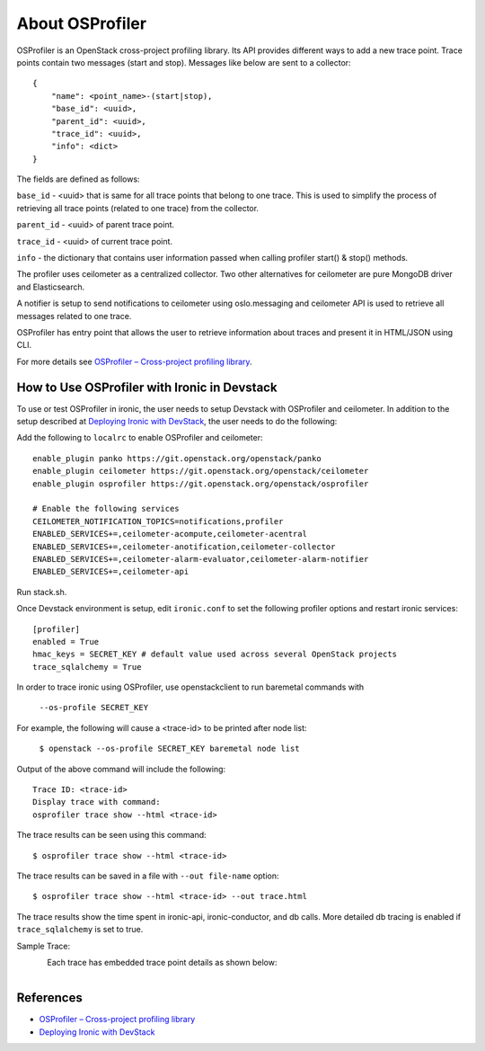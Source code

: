 .. _OSProfiler-support:

================
About OSProfiler
================

OSProfiler is an OpenStack cross-project profiling library. Its API
provides different ways to add a new trace point. Trace points contain
two messages (start and stop). Messages like below are sent to a collector::

    {
        "name": <point_name>-(start|stop),
        "base_id": <uuid>,
        "parent_id": <uuid>,
        "trace_id": <uuid>,
        "info": <dict>
    }

The fields are defined as follows:

``base_id`` - <uuid> that is same for all trace points that belong to
one trace. This is used to simplify the process of retrieving all
trace points (related to one trace) from the collector.

``parent_id`` - <uuid> of parent trace point.

``trace_id`` - <uuid> of current trace point.

``info`` - the dictionary that contains user information passed when
calling profiler start() & stop() methods.

The profiler uses ceilometer as a centralized collector. Two other
alternatives for ceilometer are pure MongoDB driver and Elasticsearch.

A notifier is setup to send notifications to ceilometer using oslo.messaging
and ceilometer API is used to retrieve all messages related to one trace.

OSProfiler has entry point that allows the user to retrieve information
about traces and present it in HTML/JSON using CLI.

For more details see `OSProfiler – Cross-project profiling library`_.


How to Use OSProfiler with Ironic in Devstack
=============================================

To use or test OSProfiler in ironic, the user needs to setup Devstack
with OSProfiler and ceilometer. In addition to the setup described at
`Deploying Ironic with DevStack`_, the user needs to do the following:

Add the following to ``localrc`` to enable OSProfiler and ceilometer::

    enable_plugin panko https://git.openstack.org/openstack/panko
    enable_plugin ceilometer https://git.openstack.org/openstack/ceilometer
    enable_plugin osprofiler https://git.openstack.org/openstack/osprofiler

    # Enable the following services
    CEILOMETER_NOTIFICATION_TOPICS=notifications,profiler
    ENABLED_SERVICES+=,ceilometer-acompute,ceilometer-acentral
    ENABLED_SERVICES+=,ceilometer-anotification,ceilometer-collector
    ENABLED_SERVICES+=,ceilometer-alarm-evaluator,ceilometer-alarm-notifier
    ENABLED_SERVICES+=,ceilometer-api


Run stack.sh.

Once Devstack environment is setup, edit ``ironic.conf`` to set the following
profiler options and restart ironic services::

    [profiler]
    enabled = True
    hmac_keys = SECRET_KEY # default value used across several OpenStack projects
    trace_sqlalchemy = True


In order to trace ironic using OSProfiler, use openstackclient to run
baremetal commands with

    ``--os-profile SECRET_KEY``

For example, the following will cause a <trace-id> to be printed after node list:

    ``$ openstack --os-profile SECRET_KEY baremetal node list``

Output of the above command will include the following::

    Trace ID: <trace-id>
    Display trace with command:
    osprofiler trace show --html <trace-id>

The trace results can be seen using this command::

    $ osprofiler trace show --html <trace-id>

The trace results can be saved in a file with ``--out file-name`` option::

    $ osprofiler trace show --html <trace-id> --out trace.html

The trace results show the time spent in ironic-api, ironic-conductor, and db
calls. More detailed db tracing is enabled if ``trace_sqlalchemy``
is set to true.

Sample Trace:

.. figure:: ../images/sample_trace.svg
   :width: 660px
   :align: left
   :alt: Sample Trace


Each trace has embedded trace point details as shown below:

.. figure:: ../images/sample_trace_details.svg
   :width: 660px
   :align: left
   :alt: Sample Trace Details


References
==========

- `OSProfiler – Cross-project profiling library`_
- `Deploying Ironic with DevStack`_

.. _OSProfiler – Cross-project profiling library: http://docs.openstack.org/osprofiler/latest/index.html
.. _Deploying Ironic with DevStack: http://docs.openstack.org/ironic/latest/contributor/dev-quickstart.html#deploying-ironic-with-devstack

